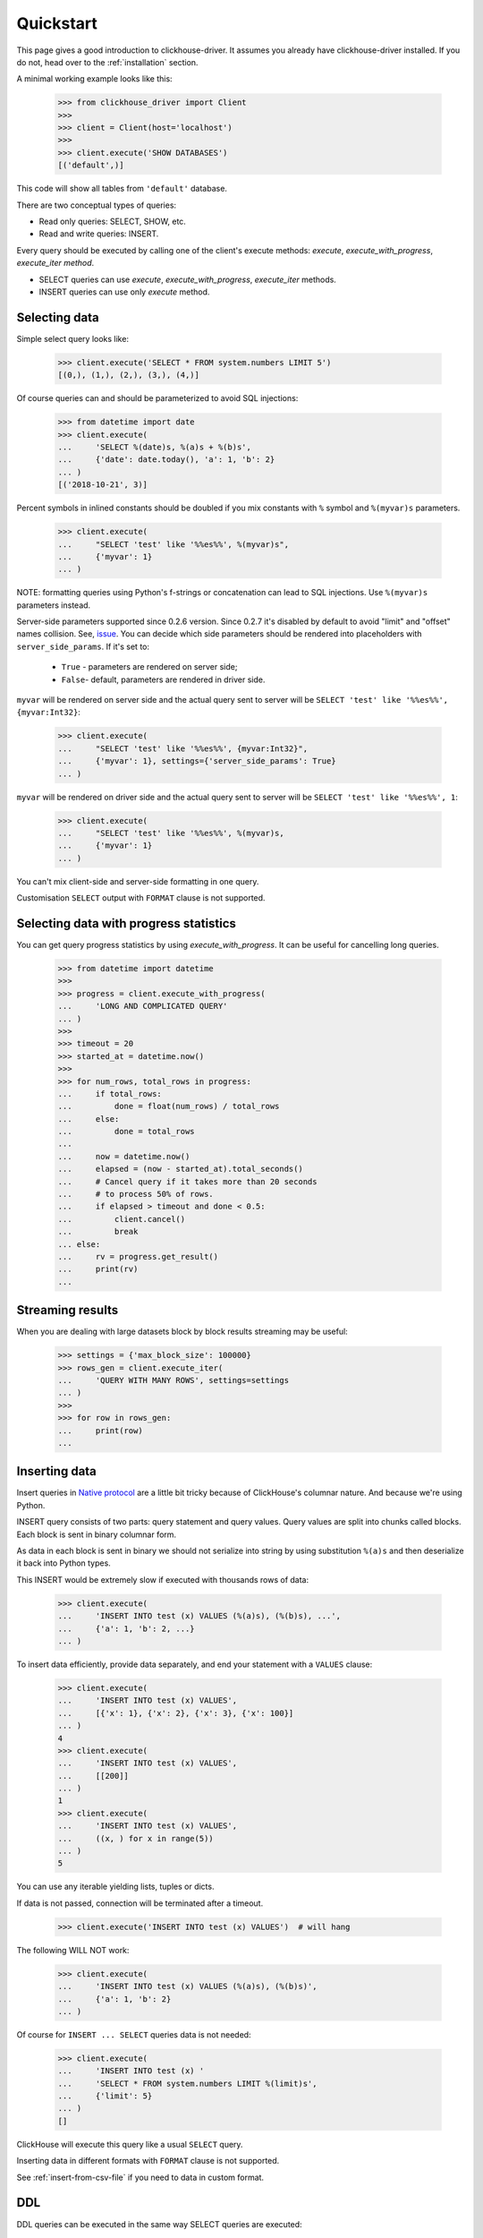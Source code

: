 .. _quickstart:

Quickstart
==========

This page gives a good introduction to clickhouse-driver.
It assumes you already have clickhouse-driver installed.
If you do not, head over to the :ref:`installation` section.

A minimal working example looks like this:

    .. code-block:: python

        >>> from clickhouse_driver import Client
        >>>
        >>> client = Client(host='localhost')
        >>>
        >>> client.execute('SHOW DATABASES')
        [('default',)]


This code will show all tables from ``'default'`` database.

There are two conceptual types of queries:

- Read only queries: SELECT, SHOW, etc.
- Read and write queries: INSERT.


Every query should be executed by calling one of the client's execute
methods: `execute`, `execute_with_progress`, `execute_iter method`.

- SELECT queries can use `execute`, `execute_with_progress`, `execute_iter`
  methods.
- INSERT queries can use only `execute` method.

Selecting data
--------------

Simple select query looks like:

    .. code-block:: python

        >>> client.execute('SELECT * FROM system.numbers LIMIT 5')
        [(0,), (1,), (2,), (3,), (4,)]


Of course queries can and should be parameterized to avoid SQL injections:

    .. code-block:: python

        >>> from datetime import date
        >>> client.execute(
        ...     'SELECT %(date)s, %(a)s + %(b)s',
        ...     {'date': date.today(), 'a': 1, 'b': 2}
        ... )
        [('2018-10-21', 3)]

Percent symbols in inlined constants should be doubled if you mix constants
with ``%`` symbol and ``%(myvar)s`` parameters.

    .. code-block:: python

        >>> client.execute(
        ...     "SELECT 'test' like '%%es%%', %(myvar)s",
        ...     {'myvar': 1}
        ... )

NOTE: formatting queries using Python's f-strings or concatenation can lead to SQL injections.
Use ``%(myvar)s`` parameters instead.

Server-side parameters supported since 0.2.6 version.
Since 0.2.7 it's disabled by default to avoid "limit" and "offset" names collision.
See, `issue <https://github.com/mymarilyn/clickhouse-driver/issues/376>`_.
You can decide which side parameters should be rendered into placeholders with
``server_side_params``. If it's set to:

  * ``True`` - parameters are rendered on server side;
  * ``False``- default, parameters are rendered in driver side.

``myvar`` will be rendered on server side and the actual query sent to server
will be ``SELECT 'test' like '%%es%%', {myvar:Int32}``:

    .. code-block:: python

        >>> client.execute(
        ...     "SELECT 'test' like '%%es%%', {myvar:Int32}",
        ...     {'myvar': 1}, settings={'server_side_params': True}
        ... )

``myvar`` will be rendered on driver side and the actual query sent to server
will be ``SELECT 'test' like '%%es%%', 1``:

    .. code-block:: python

        >>> client.execute(
        ...     "SELECT 'test' like '%%es%%', %(myvar)s,
        ...     {'myvar': 1}
        ... )

You can't mix client-side and server-side formatting in one query.

Customisation ``SELECT`` output with ``FORMAT`` clause is not supported.

.. _execute-with-progress:

Selecting data with progress statistics
---------------------------------------

You can get query progress statistics by using `execute_with_progress`. It can be useful for cancelling long queries.

    .. code-block:: python

        >>> from datetime import datetime
        >>>
        >>> progress = client.execute_with_progress(
        ...     'LONG AND COMPLICATED QUERY'
        ... )
        >>>
        >>> timeout = 20
        >>> started_at = datetime.now()
        >>>
        >>> for num_rows, total_rows in progress:
        ...     if total_rows:
        ...         done = float(num_rows) / total_rows
        ...     else:
        ...         done = total_rows
        ...
        ...     now = datetime.now()
        ...     elapsed = (now - started_at).total_seconds()
        ...     # Cancel query if it takes more than 20 seconds
        ...     # to process 50% of rows.
        ...     if elapsed > timeout and done < 0.5:
        ...         client.cancel()
        ...         break
        ... else:
        ...     rv = progress.get_result()
        ...     print(rv)
        ...


.. _execute-iter:

Streaming results
-----------------

When you are dealing with large datasets block by block results streaming may be useful:

    .. code-block:: python

        >>> settings = {'max_block_size': 100000}
        >>> rows_gen = client.execute_iter(
        ...     'QUERY WITH MANY ROWS', settings=settings
        ... )
        >>>
        >>> for row in rows_gen:
        ...     print(row)
        ...


Inserting data
--------------

Insert queries in `Native protocol <https://clickhouse.com/docs/en/interfaces/tcp/>`_
are a little bit tricky because of ClickHouse's columnar nature. And because we're using Python.

INSERT query consists of two parts: query statement and query values. Query values are split into chunks called blocks.
Each block is sent in binary columnar form.

As data in each block is sent in binary we should not serialize into string by
using substitution ``%(a)s`` and then deserialize it back into Python types.

This INSERT would be extremely slow if executed with thousands rows of data:

    .. code-block:: python

        >>> client.execute(
        ...     'INSERT INTO test (x) VALUES (%(a)s), (%(b)s), ...',
        ...     {'a': 1, 'b': 2, ...}
        ... )


To insert data efficiently, provide data separately, and end your statement with a ``VALUES`` clause:

    .. code-block:: python

        >>> client.execute(
        ...     'INSERT INTO test (x) VALUES',
        ...     [{'x': 1}, {'x': 2}, {'x': 3}, {'x': 100}]
        ... )
        4
        >>> client.execute(
        ...     'INSERT INTO test (x) VALUES',
        ...     [[200]]
        ... )
        1
        >>> client.execute(
        ...     'INSERT INTO test (x) VALUES',
        ...     ((x, ) for x in range(5))
        ... )
        5

You can use any iterable yielding lists, tuples or dicts.

If data is not passed, connection will be terminated after a timeout.

    .. code-block:: python

        >>> client.execute('INSERT INTO test (x) VALUES')  # will hang

The following WILL NOT work:

    .. code-block:: python

        >>> client.execute(
        ...     'INSERT INTO test (x) VALUES (%(a)s), (%(b)s)',
        ...     {'a': 1, 'b': 2}
        ... )


Of course for ``INSERT ... SELECT`` queries data is not needed:

    .. code-block:: python

        >>> client.execute(
        ...     'INSERT INTO test (x) '
        ...     'SELECT * FROM system.numbers LIMIT %(limit)s',
        ...     {'limit': 5}
        ... )
        []

ClickHouse will execute this query like a usual ``SELECT`` query.

Inserting data in different formats with ``FORMAT`` clause is not supported.

See :ref:`insert-from-csv-file` if you need to data in custom format.

DDL
---

DDL queries can be executed in the same way SELECT queries are executed:

    .. code-block:: python

        >>> client.execute('DROP TABLE IF EXISTS test')
        []
        >>> client.execute('CREATE TABLE test (x Int32) ENGINE = Memory')
        []


Async and multithreading
------------------------

Every ClickHouse query is assigned an identifier to enable request execution
tracking. However, ClickHouse native protocol is synchronous: all incoming
queries are executed consecutively. Clickhouse-driver does not yet implement
a connection pool.

To utilize ClickHouse's asynchronous capability you should either use multiple
Client instances or implement a queue.

The same thing is applied to multithreading. Queries from different threads
can't use one Client instance with single connection. You should use different
clients for different threads.

However, if you are using DB API for communication with the server each cursor create
its own Client instance. This makes communication thread-safe.
